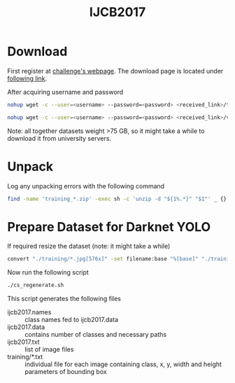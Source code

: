 #+title: IJCB2017

* Download

First register at [[http://www.face-recognition-challenge.com/][challenge's webpage]]. The download page is located under [[http://vast.uccs.edu/Opensetface/][following link]].

After acquiring username and password
#+begin_src sh
nohup wget -c --user=<username> --password=<password> <received_link>/training_{1..11}.zip -P <target_dir>
#+end_src

#+begin_src sh
nohup wget -c --user=<username> --password=<password> <received_link>/validation_{1..6}.zip -P <target_dir>
#+end_src

Note: all together datasets weight >75 GB, so it might take a while to download it from university servers.

* Unpack

Log any unpacking errors with the following command
#+begin_src sh
find -name 'training_*.zip' -exec sh -c 'unzip -d "${1%.*}" "$1"' _ {} \; > unzip.log 2>&1
#+end_src

* Prepare Dataset for Darknet YOLO

If required resize the dataset (note: it might take a while)
#+begin_src sh
convert "./training/*.jpg[576x]" -set filename:base "%[base]" "./training_resized/%[filename:base].jpg"
#+end_src

Now run the following script
#+begin_src sh
./cs_regenerate.sh
#+end_src

This script generates the following files
- ijcb2017.names :: class names fed to ijcb2017.data
- ijcb2017.data :: contains number of classes and necessary paths
- ijcb2017.txt :: list of image files
- training/*.txt :: individual file for each image containing class, x, y, width and height parameters of bounding box
